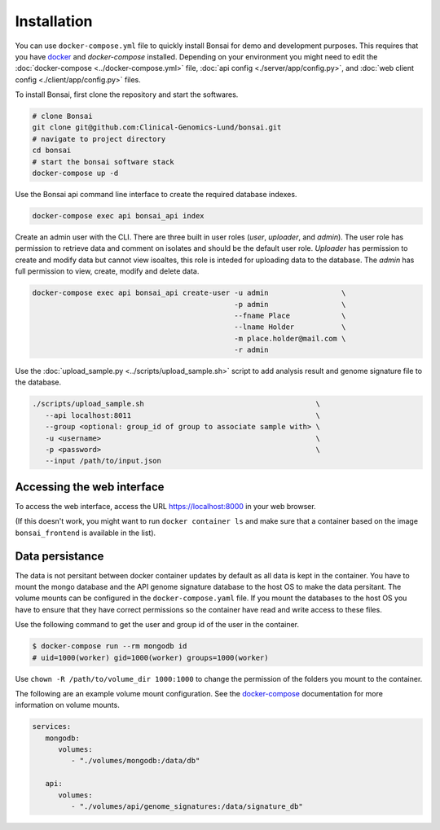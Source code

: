 Installation
============

.. _installation:

You can use ``docker-compose.yml`` file to quickly install Bonsai for demo and development purposes.  This requires that you have `docker <http://www.docker.com>`_ and `docker-compose` installed. Depending on your environment you might need to edit the :doc:`docker-compose <../docker-compose.yml>` file, :doc:`api config <./server/app/config.py>`, and :doc:`web client config <./client/app/config.py>` files.

To install Bonsai, first clone the repository and start the softwares.

.. code-block:: bash

   # clone Bonsai
   git clone git@github.com:Clinical-Genomics-Lund/bonsai.git
   # navigate to project directory
   cd bonsai
   # start the bonsai software stack
   docker-compose up -d

Use the Bonsai api command line interface to create the required database indexes.

.. code-block:: bash

   docker-compose exec api bonsai_api index

Create an admin user with the CLI. There are three built in user roles (*user*, *uploader*, and *admin*).  The user role has permission to retrieve data and comment on isolates and should be the default user role.  *Uploader* has permission to create and modify data but cannot view isoaltes, this role is inteded for uploading data to the database. The *admin* has full permission to view, create, modify and delete data.

.. code-block:: bash

   docker-compose exec api bonsai_api create-user -u admin                 \
                                                  -p admin                 \
                                                  --fname Place            \
                                                  --lname Holder           \
                                                  -m place.holder@mail.com \
                                                  -r admin

Use the :doc:`upload_sample.py <../scripts/upload_sample.sh>` script to add analysis result and genome signature file to the database.

.. code-block:: bash

   ./scripts/upload_sample.sh                                        \
      --api localhost:8011                                           \ 
      --group <optional: group_id of group to associate sample with> \
      -u <username>                                                  \
      -p <password>                                                  \
      --input /path/to/input.json

Accessing the web interface
---------------------------

To access the web interface, access the URL https://localhost:8000 in your web browser.

(If this doesn't work, you might want to run ``docker container ls`` and make sure that a container based on the image ``bonsai_frontend`` is available in the list).

Data persistance
----------------

The data is not persitant between docker container updates by default as all data is kept in the container. You have to mount the mongo database and the API genome signature database to the host OS to make the data persitant. The volume mounts can be configured in the ``docker-compose.yaml`` file. If you mount the databases to the host OS you have to ensure that they have correct permissions so the container have read and write access to these files.

Use the following command to get the user and group id of the user in the container.

.. code-block:: bash

   $ docker-compose run --rm mongodb id
   # uid=1000(worker) gid=1000(worker) groups=1000(worker)

Use ``chown -R /path/to/volume_dir 1000:1000`` to change the permission of the folders you
mount to the container.

The following are an example volume mount configuration. See the `docker-compose <https://docs.docker.com/storage/volumes/>`_
documentation for more information on volume mounts.

.. code-block:: yaml

   services: 
      mongodb:
         volumes:
            - "./volumes/mongodb:/data/db"

      api:
         volumes:
            - "./volumes/api/genome_signatures:/data/signature_db"
